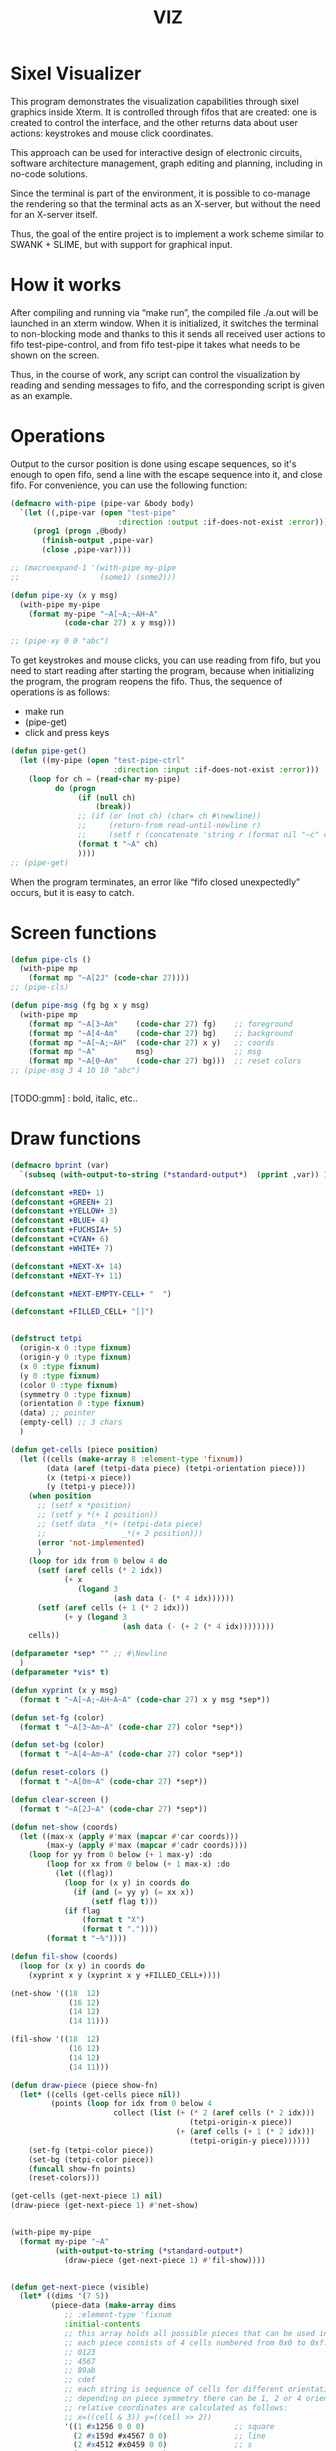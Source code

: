 #+STARTUP: showall indent hidestars
#+TITLE: VIZ

* Sixel Visualizer

This program demonstrates the visualization capabilities through sixel graphics inside Xterm. It is controlled through fifos that are created: one is created to control the interface, and the other returns data about user actions: keystrokes and mouse click coordinates.

This approach can be used for interactive design of electronic circuits, software architecture management, graph editing and planning, including in no-code solutions.

Since the terminal is part of the environment, it is possible to co-manage the rendering so that the terminal acts as an X-server, but without the need for an X-server itself.

Thus, the goal of the entire project is to implement a work scheme similar to SWANK + SLIME, but with support for graphical input.

* How it works

After compiling and running via “make run”, the compiled file ./a.out will be launched in an xterm window. When it is initialized, it switches the terminal to non-blocking mode and thanks to this it sends all received user actions to fifo test-pipe-control, and from fifo test-pipe it takes what needs to be shown on the screen.

Thus, in the course of work, any script can control the visualization by reading and sending messages to fifo, and the corresponding script is given as an example.

* Operations

Output to the cursor position is done using escape sequences, so it's enough to open fifo, send a line with the escape sequence into it, and close fifo. For convenience, you can use the following function:

#+BEGIN_SRC lisp
  (defmacro with-pipe (pipe-var &body body)
    `(let ((,pipe-var (open "test-pipe"
                          :direction :output :if-does-not-exist :error)))
       (prog1 (progn ,@body)
         (finish-output ,pipe-var)
         (close ,pipe-var))))

  ;; (macroexpand-1 '(with-pipe my-pipe
  ;;                  (some1) (some2)))

  (defun pipe-xy (x y msg)
    (with-pipe my-pipe
      (format my-pipe "~A[~A;~AH~A"
              (code-char 27) x y msg)))

  ;; (pipe-xy 0 0 "abc")
#+END_SRC

To get keystrokes and mouse clicks, you can use reading from fifo, but you need to start reading after starting the program, because when initializing the program, the program reopens the fifo. Thus, the sequence of operations is as follows:
- make run
- (pipe-get)
- click and press keys

#+BEGIN_SRC lisp
  (defun pipe-get()
    (let ((my-pipe (open "test-pipe-ctrl"
                         :direction :input :if-does-not-exist :error)))
      (loop for ch = (read-char my-pipe)
            do (progn
                 (if (null ch)
                     (break))
                 ;; (if (or (not ch) (char= ch #\newline))
                 ;;     (return-from read-until-newline r)
                 ;;     (setf r (concatenate 'string r (format nil "~c" c))))
                 (format t "~A" ch)
                 ))))
  ;; (pipe-get)
#+END_SRC

When the program terminates, an error like “fifo closed unexpectedly” occurs, but it is easy to catch.

* Screen functions

#+BEGIN_SRC lisp
  (defun pipe-cls ()
    (with-pipe mp
      (format mp "~A[2J" (code-char 27))))
  ;; (pipe-cls)

  (defun pipe-msg (fg bg x y msg)
    (with-pipe mp
      (format mp "~A[3~Am"    (code-char 27) fg)    ;; foreground
      (format mp "~A[4~Am"    (code-char 27) bg)    ;; background
      (format mp "~A[~A;~AH"  (code-char 27) x y)   ;; coords
      (format mp "~A"         msg)                  ;; msg
      (format mp "~A[0~Am"    (code-char 27) bg)))  ;; reset colors
  ;; (pipe-msg 3 4 10 10 "abc")


#+END_SRC

[TODO:gmm] : bold, italic, etc..

* Draw functions

#+BEGIN_SRC lisp
  (defmacro bprint (var)
    `(subseq (with-output-to-string (*standard-output*)  (pprint ,var)) 1))

  (defconstant +RED+ 1)
  (defconstant +GREEN+ 2)
  (defconstant +YELLOW+ 3)
  (defconstant +BLUE+ 4)
  (defconstant +FUCHSIA+ 5)
  (defconstant +CYAN+ 6)
  (defconstant +WHITE+ 7)

  (defconstant +NEXT-X+ 14)
  (defconstant +NEXT-Y+ 11)

  (defconstant +NEXT-EMPTY-CELL+ "  ")

  (defconstant +FILLED_CELL+ "[]")


  (defstruct tetpi
    (origin-x 0 :type fixnum)
    (origin-y 0 :type fixnum)
    (x 0 :type fixnum)
    (y 0 :type fixnum)
    (color 0 :type fixnum)
    (symmetry 0 :type fixnum)
    (orientation 0 :type fixnum)
    (data) ;; pointer
    (empty-cell) ;; 3 chars
    )

  (defun get-cells (piece position)
    (let ((cells (make-array 8 :element-type 'fixnum))
          (data (aref (tetpi-data piece) (tetpi-orientation piece)))
          (x (tetpi-x piece))
          (y (tetpi-y piece)))
      (when position
        ;; (setf x *position)
        ;; (setf y *(+ 1 position))
        ;; (setf data _*(+ (tetpi-data piece)
        ;;                 _*(+ 2 position)))
        (error 'not-implemented)
        )
      (loop for idx from 0 below 4 do
        (setf (aref cells (* 2 idx))
              (+ x
                 (logand 3
                         (ash data (- (* 4 idx))))))
        (setf (aref cells (+ 1 (* 2 idx)))
              (+ y (logand 3
                           (ash data (- (+ 2 (* 4 idx))))))))
      cells))

  (defparameter *sep* "" ;; #\Newline
    )
  (defparameter *vis* t)

  (defun xyprint (x y msg)
    (format t "~A[~A;~AH~A~A" (code-char 27) x y msg *sep*))

  (defun set-fg (color)
    (format t "~A[3~Am~A" (code-char 27) color *sep*))

  (defun set-bg (color)
    (format t "~A[4~Am~A" (code-char 27) color *sep*))

  (defun reset-colors ()
    (format t "~A[0m~A" (code-char 27) *sep*))

  (defun clear-screen ()
    (format t "~A[2J~A" (code-char 27) *sep*))

  (defun net-show (coords)
    (let ((max-x (apply #'max (mapcar #'car coords)))
          (max-y (apply #'max (mapcar #'cadr coords))))
      (loop for yy from 0 below (+ 1 max-y) :do
          (loop for xx from 0 below (+ 1 max-x) :do
            (let ((flag))
              (loop for (x y) in coords do
                (if (and (= yy y) (= xx x))
                    (setf flag t)))
              (if flag
                  (format t "X")
                  (format t "."))))
          (format t "~%"))))

  (defun fil-show (coords)
    (loop for (x y) in coords do
      (xyprint x y (xyprint x y +FILLED_CELL+))))

  (net-show '((18  12)
               (16 12)
               (14 12)
               (14 11)))

  (fil-show '((18  12)
               (16 12)
               (14 12)
               (14 11)))

  (defun draw-piece (piece show-fn)
    (let* ((cells (get-cells piece nil))
           (points (loop for idx from 0 below 4
                         collect (list (+ (* 2 (aref cells (* 2 idx)))
                                          (tetpi-origin-x piece))
                                       (+ (aref cells (+ 1 (* 2 idx)))
                                          (tetpi-origin-y piece))))))
      (set-fg (tetpi-color piece))
      (set-bg (tetpi-color piece))
      (funcall show-fn points)
      (reset-colors)))

  (get-cells (get-next-piece 1) nil)
  (draw-piece (get-next-piece 1) #'net-show)


  (with-pipe my-pipe
    (format my-pipe "~A"
            (with-output-to-string (*standard-output*)
              (draw-piece (get-next-piece 1) #'fil-show))))


  (defun get-next-piece (visible)
    (let* ((dims '(7 5))
           (piece-data (make-array dims
              ;; :element-type 'fixnum
              :initial-contents
              ;; this array holds all possible pieces that can be used in the game
              ;; each piece consists of 4 cells numbered from 0x0 to 0xf:
              ;; 0123
              ;; 4567
              ;; 89ab
              ;; cdef
              ;; each string is sequence of cells for different orientations
              ;; depending on piece symmetry there can be 1, 2 or 4 orientations
              ;; relative coordinates are calculated as follows:
              ;; x=((cell & 3)) y=((cell >> 2))
              '((1 #x1256 0 0 0)                    ;; square
                (2 #x159d #x4567 0 0)               ;; line
                (2 #x4512 #x0459 0 0)               ;; s
                (2 #x0156 #x1548 0 0)               ;; z
                (4 #x159a #x8456 #x0159 #x2654)     ;; l
                (4 #x1598 #x0456 #x2159 #xa654)     ;; r
                (4 #x1456 #x1596 #x4569 #x4159))))  ;; t
           (piece-data-len (array-dimension piece-data 0))
           (colors (make-array 7 :initial-contents
                               `(,+RED+ ,+GREEN+ ,+YELLOW+ ,+BLUE+
                                        ,+FUCHSIA+ ,+CYAN+ ,+WHITE+)))
           (next-piece-index (random piece-data-len))
           (next-piece-data
             (make-array (cadr dims)
                         :displaced-to piece-data
                         ;; :element-type '(fixnum)
                         :displaced-index-offset (* (cadr dims) next-piece-index)))
           (next_piece (make-tetpi
                        :origin-x +NEXT-X+
                        :origin-y +NEXT-Y+
                        :x 0
                        :y 0
                        :color (aref colors (random (array-dimension colors 0)))
                        :data next-piece-data
                        :symmetry (+ 1 (aref next-piece-data 0))
                        :orientation (random (+ 1 (aref next-piece-data 0)))
                        :empty-cell +NEXT-EMPTY-CELL+)))
      ;; (declare (type (array fixnum *) piece-data))
      ;; (draw-piece next_piece visible)
      next_piece))

  ;; (get-next-piece 1)
#+END_SRC

* Makefile

see ./Makefile

#+BEGIN_SRC sh
  SHELL = /bin/sh

  all: compile

  compile:
      gcc viz.c

  run:
      xterm -e ./a.out
#+END_SRC

* Main

This is frame for all program code.

see [[*Init][Init]] and [[*Loop][Loop]]

#+NAME: main
#+BEGIN_SRC c :tangle viz.c :noweb yes
  /* INCLUDES */
  <<incs>>

  /* DEFINES */
  <<defs>>

  /* STRUCTURES */
  <<structs>>

  /* DECLARATIONS */
  <<decls>>

  /* GLOBALS */
  <<globs>>

  /* FUNCTIONS */
  <<funcs>>

  /* MAIN */
  int main(int argc, char* argv[]) {
      <<vars>>
      <<init>>
      <<loop>>
  }
#+END_SRC

* Incs

#+NAME: incs
#+BEGIN_SRC c
  #include <stdio.h>
  #include <termios.h>
  #include <unistd.h>
  #include <fcntl.h>
  #include <stdlib.h>
  #include <string.h>
  #include <ctype.h>
  #include <time.h>
  #include <sys/time.h>
  #include <errno.h>
  #include <sys/types.h>
  #include <sys/stat.h>
#+END_SRC

* Defs

#+NAME: defs
#+BEGIN_SRC c
  #define ESC 27

  #define DELAY 1
  #define DELAY_FACTOR 0.8

  #define RED 1
  #define GREEN 2
  #define YELLOW 3
  #define BLUE 4
  #define FUCHSIA 5
  #define CYAN 6
  #define WHITE 7

  #define PLAYFIELD_W 10
  #define PLAYFIELD_H 20
  #define PLAYFIELD_X 30
  #define PLAYFIELD_Y 1
  #define BORDER_COLOR YELLOW

  #define SCORE_X 1
  #define SCORE_Y 2
  #define SCORE_COLOR GREEN

  #define HELP_X 58
  #define HELP_Y 1
  #define HELP_COLOR CYAN

  #define NEXT_X 14
  #define NEXT_Y 11

  #define GAMEOVER_X 1
  #define GAMEOVER_Y (PLAYFIELD_H + 3)

  #define LEVEL_UP 20

  #define FILLED_CELL "[]"
  #define NEXT_EMPTY_CELL "  "
  #define PLAYFIELD_EMPTY_CELL " ."
#+END_SRC

* Structs

#+NAME: structs
#+BEGIN_SRC c
  struct termios terminal_conf;
  int use_color = 1;
  long tetris_delay = DELAY * 1000000;

  typedef struct {
      int origin_x;
      int origin_y;
      int x;
      int y;
      int color;
      int symmetry;
      int orientation;
      int *data;
      char empty_cell[3];
  } tetris_piece_s;
#+END_SRC

* Funcs

** Background, foreground, colors, clear screen

#+BEGIN_SRC c :noweb-ref decls
  void set_fg(int color);
  void set_bg(int color);
  void reset_colors();
  void clear_screen();
#+END_SRC

#+BEGIN_SRC c :noweb-ref funcs
  void set_fg(int color) {
      if (use_color) {
          printf("\033[3%dm", color);
      }
  }
  void set_bg(int color) {
      if (use_color) {
          printf("\033[4%dm", color);
      }
  }
  void reset_colors() {
      printf("\033[0m");
  }
  void clear_screen() {
      printf("\033[2J");
  }
#+END_SRC

** Printing at position

#+BEGIN_SRC c :noweb-ref decls
  void xyprint(int x, int y, char *s);
  void set_bold();
  void unset_bold();
#+END_SRC

#+BEGIN_SRC c :noweb-ref funcs
  void xyprint(int x, int y, char *s) {
      printf("\033[%d;%dH%s", y, x, s);
  }
  void set_bold() {
      printf("\033[1m");
  }
  void unset_bold() {
      printf("\033[0m");
  }
#+END_SRC

** Exit functions

#+BEGIN_SRC c :noweb-ref decls
  void my_exit (int retcode);
  void error_exit(int errsv);
  void cmd_quit();
#+END_SRC

#+BEGIN_SRC c :noweb yes :noweb-ref funcs
  void my_exit (int retcode) {
      int flags = fcntl(STDOUT_FILENO, F_GETFL);
      fcntl(STDOUT_FILENO, F_SETFL, flags & (~O_NONBLOCK));
      tcsetattr(STDIN_FILENO, TCSANOW, &terminal_conf);
      <<fin>>
      exit(retcode);
  }
  void error_exit(int errsv) {
      if (EINTR == errsv) {
      } else if (EAGAIN == errsv) {
      } else if (EWOULDBLOCK == errsv) {
      } else {
          /* close descriptor immediately */
      }
      xyprint(1,1, strerror(errsv));
      my_exit(EXIT_FAILURE);
  }
  void cmd_quit() {
      xyprint(GAMEOVER_X, GAMEOVER_Y, "Game over!");
      xyprint(GAMEOVER_X, GAMEOVER_Y + 1, "");
      my_exit(0);
  }
#+END_SRC

** Game functions

#+BEGIN_SRC c :noweb-ref decls
  int *get_cells(tetris_piece_s piece, int *position);
  void draw_piece(tetris_piece_s piece, int visible);
  int position_ok(tetris_piece_s piece, int *playfield, int *position);
  int move(tetris_piece_s *piece, int *playfield, int dx, int dy, int dz);
  void flatten_piece(tetris_piece_s *piece, int *playfield);
  void draw_playfield(int *playfield);
  int line_complete(int line);
  int process_complete_lines(int *playfield);
  void update_score(int complete_lines);
  void process_fallen_piece(tetris_piece_s *piece, int *playfield);
  void cmd_right(tetris_piece_s *piece, int *playfield);
  void cmd_left(tetris_piece_s *piece, int *playfield);
  void cmd_rotate(tetris_piece_s *piece, int *playfield);
  int cmd_down(tetris_piece_s *piece, int *playfield);
  void cmd_drop(tetris_piece_s *piece, int *playfield);
  void draw_help(int visible);
  void draw_border();
  tetris_piece_s get_next_piece(int visible);
  void redraw_screen(int help_visible, tetris_piece_s next_piece, int next_visible, tetris_piece_s current_piece, int *playfield);
  tetris_piece_s get_current_piece(tetris_piece_s next_piece, int *playfield);
#+END_SRC

#+BEGIN_SRC c :noweb-ref funcs
  int *get_cells(tetris_piece_s piece, int *position) {
      static int cells[8] = {};
      int i = 0;
      int data = *(piece.data + piece.orientation);
      int x = piece.x;
      int y = piece.y;

      if (position) {
          x = *position;
          y = *(position + 1);
          data = *(piece.data + *(position + 2));
      }
      for (i = 0; i < 4; i++) {
          cells[2 * i] = x + ((data >> (4 * i)) & 3);
          cells[2 * i + 1] = y + ((data >> (4 * i + 2)) & 3);
      }
      return cells;
  }
  void draw_piece(tetris_piece_s piece, int visible) {
      int i = 0;
      int *cells = get_cells(piece, NULL);
      int x = 0;
      int y = 0;

      if (visible) {
          set_fg(piece.color);
          set_bg(piece.color);
      }
      for (i = 0; i < 4; i++) {
          x = cells[2 * i] * 2 + piece.origin_x;
          y = cells[2 * i + 1] + piece.origin_y;
          xyprint(x, y, visible ? FILLED_CELL : piece.empty_cell);
      }
      if (visible) {
          reset_colors();
      }
  }
  int position_ok(tetris_piece_s piece, int *playfield, int *position) {
      int i = 0;
      int x = 0;
      int y = 0;
      int *cells = get_cells(piece, position);

      for (i = 0; i < 4; i++) {
          x = *(cells + 2 * i);
          y = *(cells + 2 * i + 1);
          if (y < 0 || y >= PLAYFIELD_H || x < 0 || x >= PLAYFIELD_W || ((*(playfield + y) >> (x * 3)) & 7) != 0) {
              return 0;
          }
      }
      return 1;
  }
  int move(tetris_piece_s *piece, int *playfield, int dx, int dy, int dz) {
      int new_position[] = {piece->x + dx, piece->y + dy, (piece->orientation + dz) % piece->symmetry};

      if (position_ok(*piece, playfield, new_position)) {
          draw_piece(*piece, 0);
          piece->x = new_position[0];
          piece->y = new_position[1];
          piece->orientation = new_position[2];
          draw_piece(*piece, 1);
          return 1;
      }
      return (dy == 0);
  }
  void flatten_piece(tetris_piece_s *piece, int *playfield) {
      int i = 0;
      int x = 0;
      int y = 0;
      int *cells = get_cells(*piece, NULL);

      for (i = 0; i < 4; i++) {
          x = *(cells + 2 * i);
          y = *(cells + 2 * i + 1);
          ,*(playfield + y) |= (piece->color << (x * 3));
      }
  }
  void draw_playfield(int *playfield) {
      int x = 0;
      int y = 0;
      int color = 0;

      for (y = 0; y < PLAYFIELD_H; y++) {
          xyprint(PLAYFIELD_X, PLAYFIELD_Y + y, "");
          for (x = 0; x < PLAYFIELD_W; x++) {
              color = (*(playfield + y) >> (x * 3)) & 7;
              if (color) {
                  set_bg(color);
                  set_fg(color);
                  printf(FILLED_CELL);
                  reset_colors();
              } else {
                  printf(PLAYFIELD_EMPTY_CELL);
              }
          }
      }
  }
  int line_complete(int line) {
      int i = 0;

      for (i = 0; i < PLAYFIELD_W; i++) {
          if (((line >> (i * 3)) & 7) == 0) {
              return 0;
          }
      }
      return 1;
  }
  int process_complete_lines(int *playfield) {
      int i = 0;
      int j = 0;
      int complete_lines = 0;

      for (i = 0; i < PLAYFIELD_H; i++) {
          if (line_complete(*(playfield + i))) {
              for (j = i; j > 0; j--) {
                  ,*(playfield + j) = *(playfield + j - 1);
              }
              ,*playfield = 0;
              complete_lines++;
          }
      }
      return complete_lines;
  }
  void update_score(int complete_lines) {
      static int lines_completed = 0;
      static int score = 0;
      static int level = 1;
      char buf[64];

      lines_completed += complete_lines;
      score += (complete_lines * complete_lines);
      if (score > LEVEL_UP * level) {
          tetris_delay *= DELAY_FACTOR;
          level++;
      }
      set_bold();
      set_fg(SCORE_COLOR);
      sprintf(buf, "Lines completed: %d", lines_completed);
      xyprint(SCORE_X, SCORE_Y,     buf);
      sprintf(buf, "Level:           %d", level);
      xyprint(SCORE_X, SCORE_Y + 1, buf);
      sprintf(buf, "Score:           %d", score);
      xyprint(SCORE_X, SCORE_Y + 2, buf);
      reset_colors();
  }
  void process_fallen_piece(tetris_piece_s *piece, int *playfield) {
      int complete_lines = 0;

      flatten_piece(piece, playfield);
      complete_lines = process_complete_lines(playfield);
      if (complete_lines > 0) {
          update_score(complete_lines);
          draw_playfield(playfield);
      }
  }
  void cmd_right(tetris_piece_s *piece, int *playfield) {
      move(piece, playfield, 1, 0, 0);
  }
  void cmd_left(tetris_piece_s *piece, int *playfield) {
      move(piece, playfield, -1, 0, 0);
  }
  void cmd_rotate(tetris_piece_s *piece, int *playfield) {
      move(piece, playfield, 0, 0, 1);
  }
  int cmd_down(tetris_piece_s *piece, int *playfield) {
      if (move(piece, playfield, 0, 1, 0) == 1) {
          return 1;
      }
      process_fallen_piece(piece, playfield);
      return 0;
  }
  void cmd_drop(tetris_piece_s *piece, int *playfield) {
      while (cmd_down(piece, playfield)) {
      }
  }
  void draw_help(int visible) {
      char *text[] = {
          "  Use cursor keys",
          "       or",
          "    s: rotate",
          "a: left,  d: right",
          "    space: drop",
          "      q: quit",
          "  c: toggle color",
          "n: toggle show next",
          "h: toggle this help"
      };
      char spaces[] = "                   ";
      int i = 0;

      if (visible) {
          set_fg(HELP_COLOR);
          set_bold();
      }
      for (i = 0; i < sizeof(text) / sizeof(text[0]); i++) {
          xyprint(HELP_X, HELP_Y + i, visible ? text[i] : spaces);
      }
      if (visible) {
          reset_colors();
      }
  }
  void draw_border() {
      int x1 = PLAYFIELD_X - 2;
      int x2 = PLAYFIELD_X + PLAYFIELD_W * 2;
      int i = 0;
      int y = 0;

      set_bold();
      set_fg(BORDER_COLOR);
      for (i = 0; i < PLAYFIELD_H + 1; i++) {
          y = i + PLAYFIELD_Y;
          xyprint(x1, y, "<|");
          xyprint(x2, y, "|>");
      }

      y = PLAYFIELD_Y + PLAYFIELD_H;
      for (i = 0; i < PLAYFIELD_W; i++) {
          x1 = i * 2 + PLAYFIELD_X;
          xyprint(x1, y, "==");
          xyprint(x1, y + 1, "\\/");
      }
      reset_colors();
  }
  tetris_piece_s get_next_piece(int visible) {
      static int square_data[] = { 1, 0x1256 };
      static int line_data[] = { 2, 0x159d, 0x4567 };
      static int s_data[] = { 2, 0x4512, 0x0459 };
      static int z_data[] = { 2, 0x0156, 0x1548 };
      static int l_data[] = { 4, 0x159a, 0x8456, 0x0159, 0x2654 };
      static int r_data[] = { 4, 0x1598, 0x0456, 0x2159, 0xa654 };
      static int t_data[] = { 4, 0x1456, 0x1596, 0x4569, 0x4159 };
      static int *piece_data[] = {
          square_data,
          line_data,
          s_data,
          z_data,
          l_data,
          r_data,
          t_data
      };
      static int piece_data_len = sizeof(piece_data) / sizeof(piece_data[0]);
      static int colors[] = { RED, GREEN, YELLOW, BLUE, FUCHSIA, CYAN, WHITE};
      int next_piece_index = random() % piece_data_len;
      int *next_piece_data = piece_data[next_piece_index];
      tetris_piece_s next_piece;

      next_piece.origin_x = NEXT_X;
      next_piece.origin_y = NEXT_Y;
      next_piece.x = 0;
      next_piece.y = 0;
      next_piece.color = colors[random() % (sizeof(colors) / sizeof(colors[0]))];
      next_piece.data = next_piece_data + 1;
      next_piece.symmetry = *next_piece_data;
      next_piece.orientation = random() % next_piece.symmetry;
      strcpy(next_piece.empty_cell, NEXT_EMPTY_CELL);
      draw_piece(next_piece, visible);
      return next_piece;
  }
  void redraw_screen(int help_visible, tetris_piece_s next_piece, int next_visible, tetris_piece_s current_piece, int *playfield) {
      clear_screen();
      draw_help(help_visible);
      update_score(0);
      draw_border();
      draw_playfield(playfield);
      draw_piece(next_piece, next_visible);
      draw_piece(current_piece, 1);
  }
  tetris_piece_s get_current_piece(tetris_piece_s next_piece, int *playfield) {
      tetris_piece_s current_piece = next_piece;
      current_piece.x = (PLAYFIELD_W - 4) / 2;
      current_piece.y = 0;
      current_piece.origin_x = PLAYFIELD_X;
      current_piece.origin_y = PLAYFIELD_Y;
      strcpy(current_piece.empty_cell, PLAYFIELD_EMPTY_CELL);
      if (!position_ok(current_piece, playfield, NULL)) {
          cmd_quit();
      }
      draw_piece(next_piece, 0);
      draw_piece(current_piece, 1);
      return current_piece;
  }
#+END_SRC

** Get current microseconds

#+BEGIN_SRC c :noweb-ref decls
  long get_current_micros();
#+END_SRC

#+BEGIN_SRC c :noweb-ref funcs
  long get_current_micros() {
      struct timeval t;

      gettimeofday(&t, NULL);
      return t.tv_usec + t.tv_sec * 1000000;
  }
#+END_SRC

** Get key

#+BEGIN_SRC c :noweb-ref decls
  char get_key(long delay);
#+END_SRC

#+BEGIN_SRC c :noweb yes :noweb-ref funcs
  char get_key(long delay) {
      static char buf[16];
      static int buf_len = 0;
      static int buf_pos = 0;

      /* Если буфер не пуст - продолжаем возвращать из него, */
      /* без ожидания, пока не опустошим */
      if (buf_len > 0 && buf_pos < buf_len) {
          return buf[buf_pos++];
      }
      /* здесь буфер пуст, поэтому обнуляем его к исходному */
      buf_len = 0;
      buf_pos = 0;

      /* DELAY */
      <<delay>>

      /* вложеная функция чтения из пайпа */
      void read_and_show_pipe () {
          char pipe_buf[4096];
          int pipe_buf_len = read(fdfifo, pipe_buf, 4096);
          if (0 > pipe_buf_len) {
              error_exit(errno);
          }
          char tmp[4096];
          sprintf(tmp, "%s", pipe_buf);
          xyprint(0, 29, tmp);
      }

      /* вложенная функция чтения из stdin */
      void read_and_show_stdin () {
          buf_len = read(STDIN_FILENO, buf, 16);
          if (0 > buf_len) {
              error_exit(errno);
          }
          char tmp[80];
          int tmp_len =
              sprintf(tmp,
                      "%02X.%02X.%02X.%02X:%02X.%02X.%02X.%02X:%02X.%02X.%02X.%02X:%02X.%02X.%02X.%02X",
                      buf[0], buf[1], buf[2], buf[3], buf[4], buf[5],
                      buf[6], buf[7], buf[8], buf[9], buf[10], buf[11],
                      buf[12], buf[13], buf[14], buf[15]);
          xyprint(0, 25, tmp);
          /* пишем в отдельный fifo */
          write(fdfifo_ctrl, tmp, tmp_len);
          write(fdfifo_ctrl, "\n", 1); /* need for line-buferization */
          fsync(fdfifo_ctrl);
      }

      if (stdin_flag) {
          xyprint(SCORE_X, SCORE_Y + 3, "stdin_flag");
      } else {
          xyprint(SCORE_X, SCORE_Y + 3, "          ");
      }

      if (fifo_flag) {
          xyprint(SCORE_X+12, SCORE_Y + 3, "fifo_flag");
      } else {
          xyprint(SCORE_X+12, SCORE_Y + 3, "         ");
      }

      if (!fifo_flag && !stdin_flag) {
          /* таймаут, вернем ноль */
          xyprint(SCORE_X, SCORE_Y + 4, "status: timeout");
          return 0;
      } else if (fifo_flag && !stdin_flag) {
          /* что-то пришло в пайп, а stdin пустой */
          /* прочтем и отобразим содержимое пайпа и вернем ноль */
          xyprint(SCORE_X, SCORE_Y + 4, "status: pipe   ");
          read_and_show_pipe();
          return 0;
      } else if (!fifo_flag && stdin_flag) {
          /* что-то пришло в stdin, а пайп пустой */
          /* прочтем в буфер и вернем первый символ */
          xyprint(SCORE_X, SCORE_Y + 4, "status: stdin  ");
          read_and_show_stdin();
          return buf[buf_pos++];
      } else if (fifo_flag && stdin_flag){
          /* одновременно есть что-то и в stdin и в пайпе */
          /* читаем и отображаем все и возвращаем первый символ */
          xyprint(SCORE_X, SCORE_Y + 4, "status: both   ");
          read_and_show_pipe();
          read_and_show_stdin();
          return buf[buf_pos++];
      }

      /* тут мы не должны оказаться ни при каких обстоятельствах */
      xyprint(SCORE_X, SCORE_Y + 4, "status: pipets");
      error_exit(errno);
      return 0;
  }
#+END_SRC

*** Delay at Select

https://linux.die.net/man/3/fd_set

select() позволяет программе отслеживать несколько файловых
дескрипторов, ожидая, пока один или несколько из них станут "готовыми"
для некоторого класса операции ввода-вывода (например,
ввода). Файловый дескриптор считается готовым, если можно выполнить
соответствующую операцию ввода-вывода (например, read) без блокировки.

select() использует тайм-аут, который представляет собой struct
timeval (с секундами и микросекундами).

Наблюдаются три независимых набора файловых дескрипторов. Те, что
перечислены в readfds, будут отслеживаться, чтобы увидеть, станут ли
символы доступными для чтения. (точнее, чтобы увидеть, не блокируется
ли чтение; в частности, файловый дескриптор также готов в конце
файла), те, что в writefds, будут отслеживаться, чтобы посмотрите, не
будет ли блокироваться запись, а те, что в excludefds, будут
отслеживаться на предмет исключений. При выходе наборы изменяются на
месте, чтобы указать, какой файл дескрипторы фактически изменили
статус. Каждый из трех наборов файловых дескрипторов может быть указан
как NULL, если ни один файловый дескриптор не должен отслеживаться в
течение соответствующий класс событий.

Для управления наборами предусмотрено четыре макроса. FD_ZERO()
очищает набор. FD_SET() и FD_CLR() соответственно добавляют и удаляют
заданный файл дескриптор из набора. FD_ISSET() проверяет, является ли
файловый дескриптор частью набора; это полезно после возврата из
select.

nfds — это файловый дескриптор с наибольшим номером в любом из трех
наборов плюс 1.

Аргумент timeout задает минимальный интервал, в течение которого
select() должен блокировать ожидание готовности файлового
дескриптора. (Этот интервал будут округлены до степени детализации
системных часов, а задержки планирования ядра означают, что интервал
блокировки может быть превышен на небольшую величину.) Если оба поля
структуры timeval равны нулю, то select() немедленно
возвращается. (Это полезно для опроса). Если тайм-аут равен NULL (без
тайм-аута), select() может блокироваться на неопределенный срок.

В случае успеха select() и pselect() возвращают количество файловых
дескрипторов, содержащихся в трех возвращенных наборах дескрипторов
(то есть общее количество битов, установленных в readfds , writefds ,
excludefds), которое может быть равно нулю, если тайм-аут истекает до
того, как произойдет что-то интересное. В случае ошибки возвращается
-1, и errno устанавливается соответствующим образом; наборы и время
ожидания становятся неопределенными, поэтому не полагайтесь на их
содержимое после ошибки.

В Linux функция select() может сообщать дескриптор файла сокета как
«готовый для чтения», в то время как последующее чтение
блокируется. Это может например происходит, когда данные прибыли, но
при проверке имеют неправильную контрольную сумму и
отбрасываются. Могут быть и другие обстоятельства, при которых
дескриптор файла ложно сообщает о готовности. Таким образом, может
быть безопаснее использовать O_NONBLOCK для сокетов, которые не должны
блокироваться.

#+NAME: delay
#+BEGIN_SRC c
  struct timeval tv;
  fd_set fs;

  /* заполняем структуру ожидания */
  tv.tv_sec = 0;
  tv.tv_usec = 0;
  if (delay > 0) {
      tv.tv_sec = delay / 1000000;
      tv.tv_usec = delay % 1000000;
  }

  /* ожидаем на select-e */
  /* здесь мы неявно предполагаем, что fdfifo больше stdin */
  FD_ZERO(&fs);                 /* clear a set */
  FD_SET(STDIN_FILENO, &fs);    /* add stdin */
  FD_SET(fdfifo, &fs);          /* add fdfifo */
  int nfds = fdfifo + 1;        /* вместо fdfifo + 1 */
  select(nfds, &fs, 0, 0, &tv);

  /* тут мы оказываемся, если что-то пришло или таймаут */
  int fifo_flag = FD_ISSET(fdfifo, &fs);
  int stdin_flag = FD_ISSET(STDIN_FILENO, &fs);
#+END_SRC

* Vars

#+BEGIN_SRC c :noweb yes :noweb-ref vars
  char c = 0;
  char key[] = {0, 0, 0};
  tcflag_t c_lflag_orig = 0;
  int help_visible = 1;
  int next_visible = 1;
  tetris_piece_s next_piece;
  tetris_piece_s current_piece;
  int playfield[PLAYFIELD_H] = {};
  int i = 0;
  int flags = fcntl(STDOUT_FILENO, F_GETFL);
  long last_down_time = 0;
  long now = 0;
#+END_SRC

* Init

#+NAME: init
#+BEGIN_SRC c :noweb yes
  <<xterm>>
  <<nonblock_stdout>>
  <<init_cursor>>
  <<init_mouse>>
  <<init_pipe>>
  /* init data */
  next_piece = get_next_piece(next_visible);
  current_piece = get_current_piece(next_piece, playfield);
  next_piece = get_next_piece(next_visible);
  /* redraw screen */
  redraw_screen(help_visible, next_piece, next_visible, current_piece, playfield);
  fflush(stdout);
#+END_SRC

** XTerm

echo -n "\u001B[0c"позволяет проверить поддержку Sixel

#+NAME: xterm
#+BEGIN_SRC c
  /* Run under XTerm only */
  /* or sixel support : https://stackoverflow.com/questions/18379477/how-to-interpret-response-from-vt-100-vt-102-da-request/18380004#18380004 */
  int   xterm = 0;
  char* term = getenv("TERM");
  if (term) {
      if (0 == strcmp("dumb", term))  {
          printf("Error: This program does not work under dumb terminal!\n");
      } else if (0 == strcmp("xterm", term))  {
          xterm = 1;
      }
  }
  if (!xterm) {
      printf("Error: This program run under XTerm only!\n");
      return -1;
  }
#+END_SRC

** Nonblock stdout

#+NAME: nonblock_stdout
#+BEGIN_SRC c
  /* set non-block on stdout */
  fcntl(STDOUT_FILENO, F_SETFL, flags | O_NONBLOCK);
  /* read stdin configuration to termios struct */
  tcgetattr(STDIN_FILENO, &terminal_conf);
  /* save original local modes */
  c_lflag_orig = terminal_conf.c_lflag;
  /* canonical mode off, echo off */
  terminal_conf.c_lflag &= ~(ICANON | ECHO);
  /* set updated termios struct */
  tcsetattr(STDIN_FILENO, TCSANOW, &terminal_conf);
  /* copy original local modes field to the termios struct */
  terminal_conf.c_lflag = c_lflag_orig;
  /* */
  last_down_time = get_current_micros();
  srandom(time(NULL));
  for (i = 0; i < PLAYFIELD_H; i++) {
      playfield[i] = 0;
  }
#+END_SRC

** Cursor control

TODO: pixel mouse resolution
https://stackoverflow.com/questions/44116977/get-mouse-position-in-pixels-using-escape-sequences

xterm reports the mouse position with pixel resolution with the
following escape sequences:

    switch on pixel resolution: \e[2;1'z
    report mouse position: \e['|

Details are described at http://invisible-island.net/xterm/ctlseqs/ctlseqs.html

Additional info: These xterm escape sequences (DECELR and DECRQLP) are
also supported by Tera Term (https://osdn.net/projects/ttssh2/) and
recent versions of mlterm (http://mlterm.sourceforge.net/). All three
seem to support Sixel graphics, so together these features can be used
to build rudimentary GUIs.

https://stackoverflow.com/questions/5966903/how-to-get-mousemove-and-mouseclick-in-bash/5970472#5970472

The xterm terminal emulator defines some control sequences to do mouse tracking, you can learn more about them in the section Mouse Tracking in the document ctlseqs for the xterm distribution. If you have xterm installed, you'll probably have a copy at /usr/share/doc/xterm/ctlseqs.txt.gz or a similar path.

Most terminal emulators running on the X Window System (e.g: Konsole, gnome-terminal, eterm, ...) understand at least some of these control sequences. If you want to use them directly on one of Linux's virtual terminals, you'll probably have to run gpm(8).

There are several control sequences for enabling and disabling mouse movement reporting:

    9 -> X10 mouse reporting, for compatibility with X10's xterm, reports on button press.
    1000 -> X11 mouse reporting, reports on button press and release.
    1001 -> highlight reporting, useful for reporting mouse highlights.
    1002 -> button movement reporting, reports movement when a button is pressed.
    1003 -> all movement reporting, reports all movements.

The control sequence is CSI ? number h for enabling and CSI ? number l for disabling. CSI is either ESC [ or character 0x9b. So, you could use them as follows:

echo -e "\e[?1000h"

Then, you'll get a bunch of characters on button press, see ctlseqs or console_codes(4) for details. Then, you can disable mouse tracking with:

echo -e "\e[?1000l"

Unfortunately, the previous mouse reporting modes can only handle coordinates up to 223 (255 - 32), or in some situations 95 (127 - 32). So there are some new switches to change the format in which mouse coordinates are reported:

    1006 -> report back as decimal values (xterm, many other terminal emulators, but not urxvt)
    1015 -> report back as decimal values (urxvt, xterm, other terminal emulators, some applications find it complex to parse)
    1005 -> report back encoded as utf-8 (xterm, urxvt, broken in several ways)

A good strategy for an application would be to enable mouse reporting, then (optionally request urxvt 1015 mode and then) request SGR 1006 mode. The application should handle both the new and legacy mouse reporting responses, to continue working on terminal emulators without support for the new modes.

#+BEGIN_SRC c :noweb-ref globs
  int  flag_cursor_control = 0;
#+END_SRC

#+BEGIN_SRC c :noweb-ref decls
  void cursor_control_on();
  void cursor_control_off();
#+END_SRC

#+BEGIN_SRC c :noweb-ref funcs
  void cursor_control_on() {
      printf("\033[?25l");
      printf("\033[2;1'z"); /* switch on pixel resolution: \e[2;1'z */
      flag_cursor_control = 1;
  }
  void cursor_control_off() {
      printf("\033[?25h");
      flag_cursor_control = 0;
  }
#+END_SRC

#+NAME: init_cursor
#+BEGIN_SRC c
  /* init cursor */
  cursor_control_on();
#+END_SRC

#+BEGIN_SRC c :noweb-ref fin
  if (flag_cursor_control) {
      cursor_control_off();
  }
#+END_SRC

** Mouse control

#+BEGIN_SRC c :noweb-ref globs
  int  flag_mouse_control = 0;
#+END_SRC

#+BEGIN_SRC c :noweb-ref decls
  void mouse_control_on();
  void mouse_control_off();
#+END_SRC

#+BEGIN_SRC c :noweb-ref funcs
  void mouse_control_on() {
      printf("\033[?1000h");
      flag_mouse_control = 1;
  }
  void mouse_control_off() {
      printf("\033[?1000l");
      flag_mouse_control = 0;
  }
#+END_SRC

#+NAME: init_mouse
#+BEGIN_SRC c
  /* init mouse */
  mouse_control_on();
#+END_SRC

#+BEGIN_SRC c :noweb-ref fin
  if (flag_mouse_control) {
      mouse_control_off();
  }
#+END_SRC

** Init and fin pipe

#+BEGIN_SRC c :noweb-ref globs
  char myfifo[] = "test-pipe";
  int  fdfifo = 0;
  char myfifo_ctrl[] = "test-pipe-ctrl";
  int  fdfifo_ctrl = 0;
#+END_SRC

#+NAME: init_pipe
#+BEGIN_SRC c
  /* remove if exist, create and open named non-block pipe */
  if (access(myfifo, F_OK) == 0) {
      remove(myfifo);
  }
  if (-1 == mkfifo(myfifo, 0777)) {
      perror("Error while creating the pipe.\n");
      my_exit(EXIT_FAILURE);
  }
  if (chmod (myfifo, 0777) < 0)
  {
      fprintf(stderr, "Error: chmod pipe - %d (%s)\n", errno, strerror(errno));
      my_exit(EXIT_FAILURE);
  }
  fdfifo = open(myfifo, O_RDWR | O_NONBLOCK);
  /* control fifo | TODO: O_READ & 0_WRITE */
  if (access(myfifo_ctrl, F_OK) == 0) {
      remove(myfifo_ctrl);
  }
  if (-1 == mkfifo(myfifo_ctrl, 0777)) {
      perror("Error while creating the pipe control.\n");
      my_exit(EXIT_FAILURE);
  }
  if (chmod (myfifo_ctrl, 0777) < 0)
  {
      fprintf(stderr, "Error: chmod pipe - %d (%s)\n", errno, strerror(errno));
      my_exit(EXIT_FAILURE);
  }
  fdfifo_ctrl = open(myfifo_ctrl, O_RDWR);
#+END_SRC

#+BEGIN_SRC c :noweb-ref fin
  if (fdfifo) {
      close(fdfifo);
  }
    if (fdfifo_ctrl) {
      close(fdfifo_ctrl);
  }
#+END_SRC

* Loop

#+NAME: loop
#+BEGIN_SRC c
  /* loop */
  while(1) {
      now = get_current_micros();
      c = get_key(last_down_time + tetris_delay - now);
      key[2] = key[1];
      key[1] = key[0];
      if (key[2] == ESC && key[1] == '[') {
          key[0] = c;
      } else {
          key[0] = tolower(c);
      }
      switch(key[0]) {
      case 3:
      case 'q':
          cmd_quit();
          break;
      case 'C':
      case 'd':
          cmd_right(&current_piece, playfield);
          break;
      case 'D':
      case 'a':
          cmd_left(&current_piece, playfield);
          break;
      case 'A':
      case 's':
          cmd_rotate(&current_piece, playfield);
          break;
      case 0:
          last_down_time = get_current_micros();
          if (!cmd_down(&current_piece, playfield)) {
              current_piece = get_current_piece(next_piece, playfield);
              next_piece = get_next_piece(next_visible);
          }
          break;
      case ' ':
          cmd_drop(&current_piece, playfield);
          current_piece = get_current_piece(next_piece, playfield);
          next_piece = get_next_piece(next_visible);
          break;
      case 'h':
          help_visible ^= 1;
          draw_help(help_visible);
          break;
      case 'n':
          next_visible ^= 1;
          draw_piece(next_piece, next_visible);
          break;
      case 'c':
          use_color ^= 1;
          redraw_screen(help_visible, next_piece, next_visible, current_piece, playfield);
          break;
      default:
          break;
      }
      fflush(stdout);
   }
#+END_SRC

* Send through pipe

#+BEGIN_SRC lisp
  (defun start-python ()
    (let ((process
            (sb-ext:run-program "/usr/bin/python3" nil
                                :output :stream
                                :input :stream
                                :wait nil
                                :pty t
                                :error *standard-output*)))
      process))

  (defun read-until-newline (process)
    (let ((r ""))
      (loop for c = (read-char-no-hang (sb-ext:process-pty process))
            do (progn
                 (if (or (not c) (char= c #\newline))
                     (return-from read-until-newline r)
                     (setf r (concatenate 'string r (format nil "~c" c))))))))

  (defun print-all-output (process &key (discard nil))
    (sleep 0.1)
    (loop
      do (progn
           (if (listen (sb-ext:process-pty process))
               (if (not discard)
                   (print (read-until-newline process))
                   (read-until-newline process))
               (return)))))

  (defun send-to-python (process str)
    (format (sb-ext:process-pty process) str)
    (finish-output (sb-ext:process-pty process)))

  (defun test-process-stream ()
    (let* ((process (start-python)))
      (print-all-output process :discard t) ;;discard banner message
      (send-to-python process "X=[1,2,3,4,5]~%print(X[:2],X[2:])~%X~%")
      (print-all-output process)
      (sb-ext:process-close process)
      ))

  (test-process-stream)
#+END_SRC
